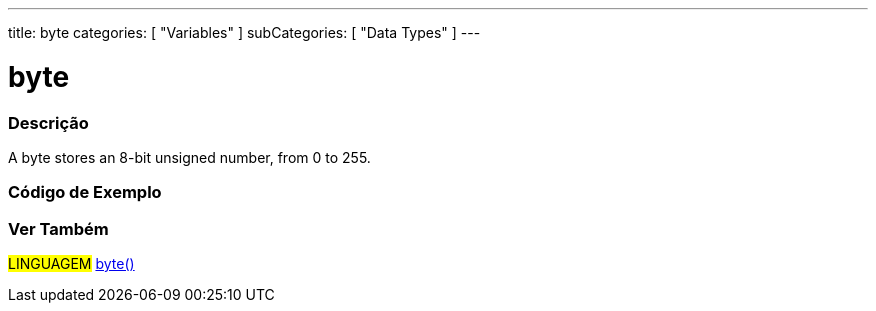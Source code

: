 ---
title: byte
categories: [ "Variables" ]
subCategories: [ "Data Types" ]
---





= byte


// OVERVIEW SECTION STARTS
[#overview]
--

[float]
=== Descrição
A byte stores an 8-bit unsigned number, from 0 to 255.
[%hardbreaks]

--
// OVERVIEW SECTION ENDS




// HOW TO USE SECTION STARTS
[#howtouse]
--

[float]
=== Código de Exemplo
// Describe what the example code is all about and add relevant code   ►►►►► THIS SECTION IS MANDATORY ◄◄◄◄◄


[source,arduino]
----

----

--
// HOW TO USE SECTION ENDS

// SEE ALSO SECTION STARTS
[#see_also]
--

[float]
=== Ver Também

[role="language"]
#LINGUAGEM# link:../../conversion/bytecast[byte()]

--
// SEE ALSO SECTION ENDS